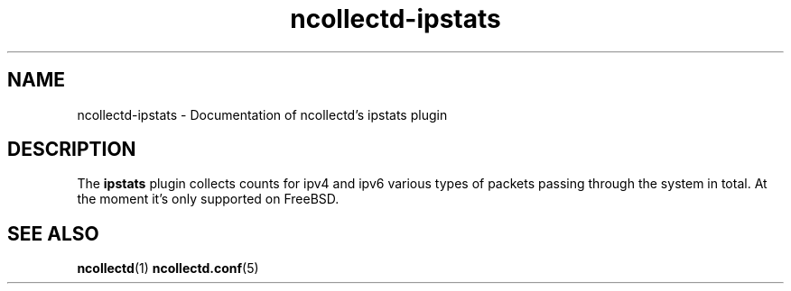 .\" SPDX-License-Identifier: GPL-2.0-only
.TH ncollectd-ipstats 5 "@NCOLLECTD_DATE@" "@NCOLLECTD_VERSION@" "ncollectd ipstats man page"
.SH NAME
ncollectd-ipstats \- Documentation of ncollectd's ipstats plugin
.SH DESCRIPTION
The \fBipstats\fP plugin collects counts for ipv4 and ipv6 various types of packets passing
through the system in total.  At the moment it's only supported on FreeBSD.
.SH "SEE ALSO"
.BR ncollectd (1)
.BR ncollectd.conf (5)
